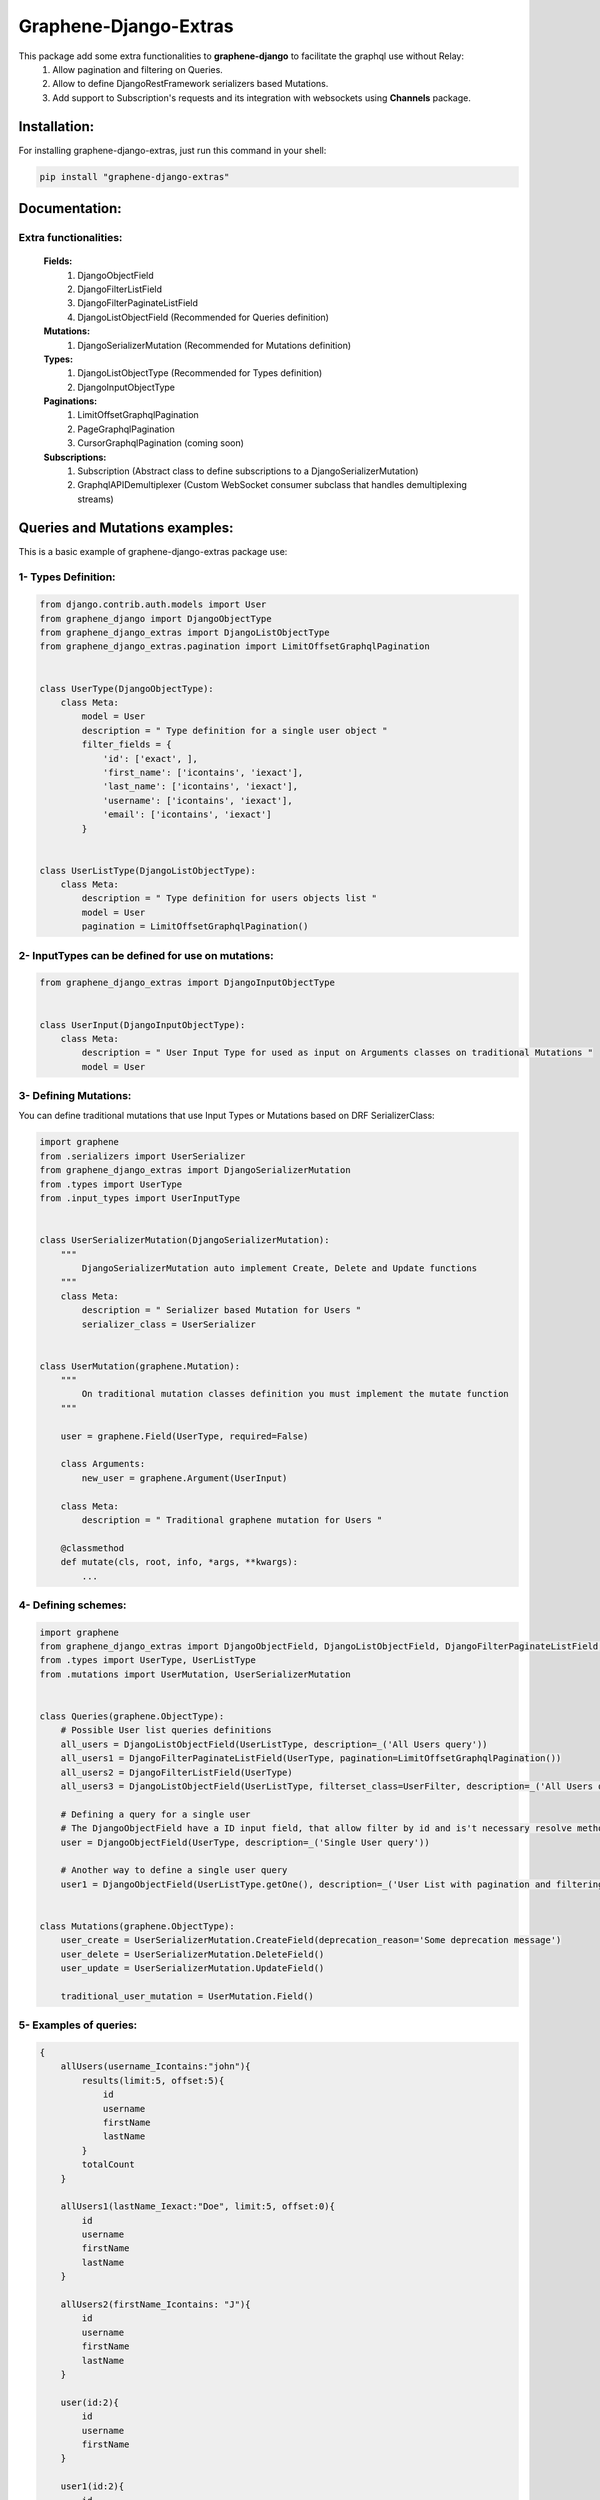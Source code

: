 
Graphene-Django-Extras
======================

This package add some extra functionalities to **graphene-django** to facilitate the graphql use without Relay:
  1. Allow pagination and filtering on Queries.
  2. Allow to define DjangoRestFramework serializers based Mutations.
  3. Add support to Subscription's requests and its integration with websockets using **Channels** package.

Installation:
-------------

For installing graphene-django-extras, just run this command in your shell:

.. code:: bash

    pip install "graphene-django-extras"

Documentation:
--------------

**********************
Extra functionalities:
**********************
  **Fields:**
    1. DjangoObjectField
    2. DjangoFilterListField
    3. DjangoFilterPaginateListField
    4. DjangoListObjectField  (Recommended for Queries definition)

  **Mutations:**
    1.	DjangoSerializerMutation  (Recommended for Mutations definition)

  **Types:**
    1.	DjangoListObjectType  (Recommended for Types definition)
    2.	DjangoInputObjectType

  **Paginations:**
    1.	LimitOffsetGraphqlPagination
    2.	PageGraphqlPagination
    3.	CursorGraphqlPagination (coming soon)

  **Subscriptions:**
    1.  Subscription  (Abstract class to define subscriptions to a DjangoSerializerMutation)
    2.  GraphqlAPIDemultiplexer  (Custom WebSocket consumer subclass that handles demultiplexing streams)

Queries and Mutations examples:
-------------------------------

This is a basic example of graphene-django-extras package use:

********************
1- Types Definition:
********************


.. code:: python

    from django.contrib.auth.models import User
    from graphene_django import DjangoObjectType
    from graphene_django_extras import DjangoListObjectType
    from graphene_django_extras.pagination import LimitOffsetGraphqlPagination


    class UserType(DjangoObjectType):
        class Meta:
            model = User
            description = " Type definition for a single user object "
            filter_fields = {
                'id': ['exact', ],
                'first_name': ['icontains', 'iexact'],
                'last_name': ['icontains', 'iexact'],
                'username': ['icontains', 'iexact'],
                'email': ['icontains', 'iexact']
            }


    class UserListType(DjangoListObjectType):
        class Meta:
            description = " Type definition for users objects list "
            model = User
            pagination = LimitOffsetGraphqlPagination()


***************************************************
2- InputTypes can be defined for use on mutations:
***************************************************

.. code:: python

    from graphene_django_extras import DjangoInputObjectType


    class UserInput(DjangoInputObjectType):
        class Meta:
            description = " User Input Type for used as input on Arguments classes on traditional Mutations "
            model = User


**********************
3- Defining Mutations:
**********************

You can define traditional mutations that use Input Types or Mutations based on DRF SerializerClass:


.. code:: python

    import graphene
    from .serializers import UserSerializer
    from graphene_django_extras import DjangoSerializerMutation
    from .types import UserType
    from .input_types import UserInputType


    class UserSerializerMutation(DjangoSerializerMutation):
        """
            DjangoSerializerMutation auto implement Create, Delete and Update functions
        """
        class Meta:
            description = " Serializer based Mutation for Users "
            serializer_class = UserSerializer


    class UserMutation(graphene.Mutation):
        """
            On traditional mutation classes definition you must implement the mutate function
        """

        user = graphene.Field(UserType, required=False)

        class Arguments:
            new_user = graphene.Argument(UserInput)

        class Meta:
            description = " Traditional graphene mutation for Users "

        @classmethod
        def mutate(cls, root, info, *args, **kwargs):
            ...


********************
4- Defining schemes:
********************

.. code:: python

    import graphene
    from graphene_django_extras import DjangoObjectField, DjangoListObjectField, DjangoFilterPaginateListField, DjangoFilterListField, LimitOffsetGraphqlPagination
    from .types import UserType, UserListType
    from .mutations import UserMutation, UserSerializerMutation


    class Queries(graphene.ObjectType):
        # Possible User list queries definitions
        all_users = DjangoListObjectField(UserListType, description=_('All Users query'))
        all_users1 = DjangoFilterPaginateListField(UserType, pagination=LimitOffsetGraphqlPagination())
        all_users2 = DjangoFilterListField(UserType)
        all_users3 = DjangoListObjectField(UserListType, filterset_class=UserFilter, description=_('All Users query'))

        # Defining a query for a single user
        # The DjangoObjectField have a ID input field, that allow filter by id and is't necessary resolve method definition
        user = DjangoObjectField(UserType, description=_('Single User query'))

        # Another way to define a single user query
        user1 = DjangoObjectField(UserListType.getOne(), description=_('User List with pagination and filtering'))


    class Mutations(graphene.ObjectType):
        user_create = UserSerializerMutation.CreateField(deprecation_reason='Some deprecation message')
        user_delete = UserSerializerMutation.DeleteField()
        user_update = UserSerializerMutation.UpdateField()

        traditional_user_mutation = UserMutation.Field()


***********************
5- Examples of queries:
***********************

.. code:: python

    {
        allUsers(username_Icontains:"john"){
            results(limit:5, offset:5){
                id
                username
                firstName
                lastName
            }
            totalCount
        }

        allUsers1(lastName_Iexact:"Doe", limit:5, offset:0){
            id
            username
            firstName
            lastName
        }

        allUsers2(firstName_Icontains: "J"){
            id
            username
            firstName
            lastName
        }

        user(id:2){
            id
            username
            firstName
        }

        user1(id:2){
            id
            username
            firstName
        }
    }


*************************
6- Examples of Mutations:
*************************

.. code:: python

    mutation{
        userCreate(newUser:{password:"test*123", email: "test@test.com", username:"test"}){
            user{
                id
                username
                firstName
                lastName
            }
            ok
            errors{
                field
                messages
            }
        }

        userDelete(id:1){
            ok
            errors{
                field
                messages
            }
        }

        userUpdate(newUser:{id:1, username:"John"}){
            user{
                id
                username
            }
            ok
            errors{
                field
                messages
            }
        }
    }

Subscriptions:
--------------

This first approach to support Graphql subscriptions with Channels in graphene-django-extras, use channels-api package.

*****************************************
1- Defining custom Subscriptions classes:
*****************************************

You must to have defined a DjangoSerializerMutation class for each model that you want to define a Subscription class:

.. code:: python

    # app/graphql/subscriptions.py
    import graphene
    from graphene_django_extras.subscription import Subscription
    from .mutations import UserMutation, GroupMutation


    class UserSubscription(Subscription):
        class Meta:
            mutation_class = UserMutation
            stream = 'users'
            description = 'Subscription for users'


    class GroupSubscription(Subscription):
        class Meta:
            mutation_class = GroupMutation
            stream = 'groups'
            description = 'Subscriptions for groups'


Add ours subscriptions definitions into our app schema:

.. code:: python

    # app/graphql/schema.py
    import graphene
    from .subscriptions import UserSubscription, GroupSubscription


    class Subscriptions(graphene.ObjectType):
        user_subscription = UserSubscription.Field()
        GroupSubscription = PersonSubscription.Field()


Add your app schema into your project root schema:

.. code:: python

    # schema.py
    import graphene
    import custom.app.route.graphql.schema


    class RootQuery(custom.app.route.graphql.schema.Query, graphene.ObjectType):
        class Meta:
            description = 'Root Queries for my Project'


    class RootSubscription(custom.app.route.graphql.schema.Mutation, graphene.ObjectType):
        class Meta:
            description = 'Root Mutations for my Project'


    class RootSubscription(custom.app.route.graphql.schema.Subscriptions, graphene.ObjectType):
        class Meta:
            description = 'Root Subscriptions for my Project'


    schema = graphene.Schema(
        query=RootQuery,
        mutation=RootMutation,
        subscription=RootSubscription
    )


********************************************************
2- Defining Channels settings and custom routing config:
********************************************************
**Note**: For more information about this step see Channels documentation.

You must to have defined a DjangoSerializerMutation class for each model that you want to define a Subscription class:


.. code:: python

    # app/routing.py
    from graphene_django_extras.subscriptions import GraphqlAPIDemultiplexer
    from channels.routing import route_class
    from .graphql.subscriptions import UserSubscription, GroupSubscription


    class CustomAppDemultiplexer(GraphqlAPIDemultiplexer):
        consumers = {
          'users': UserSubscription.get_binding().consumer,
          'groups': GroupSubscription.get_binding().consumer
        }


    app_routing = [
        route_class(CustomAppDemultiplexer)
    ]


Defining our project routing, like custom root project urls:

.. code:: python

    # project/routing.py
    from channels import include

    project_routing = [
        include("custom.app.folder.routing.app_routing", path=r"^/custom_websocket_path"),
    ]


You should add channels and channels_api modules into your INSTALLED_APPS setting and you must defining your routing project definition into the CHANNEL_LAYERS setting:

.. code:: python

    # settings.py
    ...
    INSTALLED_APPS = (
        'django.contrib.auth',
        'django.contrib.contenttypes',
        'django.contrib.sessions',
        'django.contrib.sites',
        ...
        'channels',
        'channels_api',

        'custom_app'
    )

    CHANNEL_LAYERS = {
        "default": {
            "BACKEND": "asgiref.inmemory.ChannelLayer",
            "ROUTING": "myproject.routing.project_routing",  # Our project routing
        },
    }
    ...


*****************************
3- Examples of Subscriptions:
*****************************

In your client you must define websocket connection to: 'ws://host:port/custom_websocket_path'.
When the connection is established, the server return a websocket message like this:
{"channel_id": "GthKdsYVrK!WxRCdJQMPi", "connect": "success"}, where you must store the channel_id value to later use in your graphql subscriptions request for subscribe or unsubscribe operations.
The Subscription accept five possible parameters:

1.  **operation**: Operation to perform: subscribe or unsubscribe. (required)
2.  **action**: Action you wish to subscribe: create, update, delete or all_actions. (required)
3.  **channelId**: Websocket connection identification. (required)
4.  **id**: ID field value of model object that you wish to subscribe to. (optional)
5.  **data**: List of desired model fields that you want in subscription's  notification. (optional)

.. code:: python

    subscription{
        userSubscription(
            action: UPDATE,
            operation: SUBSCRIBE,
            channelId: "GthKdsYVrK!WxRCdJQMPi",
            id: 5,
            data: [ID, USERNAME, FIRST_NAME, LAST_NAME, EMAIL, IS_SUPERUSER]
        ){
            ok
            error
            stream
        }
    }


In this case, the subscription request sanded return a websocket message to client like this: *{"action": "update", "operation": "subscribe", "ok": true, "stream": "users", "error": null}* and each time than the user with id=5 get modified, you will receive a message through websocket's connection with the following format:

.. code:: python

    {
        "stream": "users",
        "payload": {
            "action": "update",
            "model": "auth.user",
            "data": {
                "id": 5,
                "username": "meaghan90",
                "first_name": "Meaghan",
                "last_name": "Ackerman",
                "email": "meaghan@gmail.com",
                "is_superuser": false
            }
        }
    }


For unsubscribe you must send a graphql subscription request like this:

.. code:: python

    subscription{
        userSubscription(
            action: UPDATE,
            operation: UNSUBSCRIBE,
            channelId: "GthKdsYVrK!WxRCdJQMPi",
            id: 5
        ){
            ok
            error
            stream
        }
    }


NOTE: Each time than the Graphql server restart, you must to reestablish the websocket's connection and resend the subscription graphql request with a new websocket connection id.


Change Log:
-----------

**************
v0.1.0-alpha2:
**************
1.  Fixed bug when subscribing to a given action (create, update pr delete).
2.  Added intuitive and simple web tool to test notifications of graphene-django-extras subscription.

**************
v0.1.0-alpha1:
**************
1.  Added support to multiselect choices values for models.CharField with choices attribute, on queries and mutations. Example: Integration with django-multiselectfield package.
2.  Added support to GenericForeignKey and GenericRelation fields, on queries and mutations.
3.  Added first approach to support Subscriptions with **Channels**, with subscribe and unsubscribe operations. Using **channels-api** package.
4.  Fixed minors bugs.

*******
v0.0.4:
*******
1. Fix error on DateType encode.

*******
v0.0.3:
*******
1. Implement custom implementation of DateType for use converter and avoid error on Serializer Mutation.

*******
v0.0.2:
*******
1. Changed dependency of DRF to 3.6.4 on setup.py file, to avoid an import error produced by some changes in new version of DRF=3.7.0 and because DRF 3.7.0 dropped support to Django versions < 1.10.

*******
v0.0.1:
*******
1. Fixed bug on DjangoInputObjectType class that refer to unused interface attribute.
2. Added support to create nested objects like in `DRF <http://www.django-rest-framework.org/api-guide/serializers/#writable-nested-representations>`, it's valid to SerializerMutation and DjangoInputObjectType, only is necessary to specify nested_fields=True on its Meta class definition.
3. Added support to show, only in mutations types to create objects and with debug=True on settings, inputs autocomplete ordered by required fields first.
4. Fixed others minors bugs.

************
v0.0.1-rc.2:
************
1. Make queries pagination configuration is more friendly.

************
v0.0.1-rc.1:
************
1. Fixed a bug with input fields in the converter function.

***************
v0.0.1-beta.10:
***************
1. Fixed bug in the queryset_factory function because it did not always return a queryset.

**************
v0.0.1-beta.9:
**************
1. Remove hard dependence with psycopg2 module.
2. Fixed bug that prevented use queries with fragments.
3. Fixed bug relating to custom django_filters module and ordering fields.

**************
v0.0.1-beta.6:
**************
1. Optimizing imports, fix some minors bugs and working on performance.

**************
v0.0.1-beta.5:
**************
1. Repair conflict on converter.py, by the use of get_related_model function with: OneToOneRel, ManyToManyRel and ManyToOneRel.

**************
v0.0.1-beta.4:
**************
1. First commit